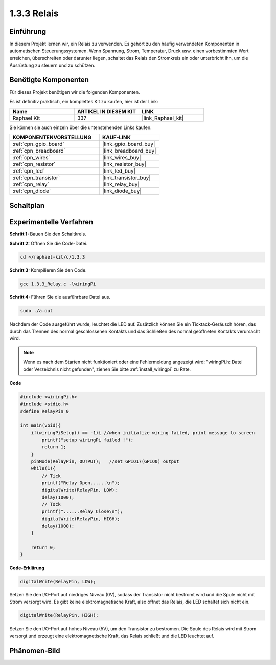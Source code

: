 .. _1.3.3_c:

1.3.3 Relais
=================

Einführung
----------

In diesem Projekt lernen wir, ein Relais zu verwenden. Es gehört zu den häufig 
verwendeten Komponenten in automatischen Steuerungssystemen. Wenn Spannung, Strom, 
Temperatur, Druck usw. einen vorbestimmten Wert erreichen, überschreiten oder 
darunter liegen, schaltet das Relais den Stromkreis ein oder unterbricht ihn, um 
die Ausrüstung zu steuern und zu schützen.

Benötigte Komponenten
---------------------

Für dieses Projekt benötigen wir die folgenden Komponenten. 

.. image:: ../img/list_1.3.4.png

Es ist definitiv praktisch, ein komplettes Kit zu kaufen, hier ist der Link: 

.. list-table::
    :widths: 20 20 20
    :header-rows: 1

    *   - Name	
        - ARTIKEL IN DIESEM KIT
        - LINK
    *   - Raphael Kit
        - 337
        - |link_Raphael_kit|

Sie können sie auch einzeln über die untenstehenden Links kaufen.

.. list-table::
    :widths: 30 20
    :header-rows: 1

    *   - KOMPONENTENVORSTELLUNG
        - KAUF-LINK

    *   - :ref:`cpn_gpio_board`
        - |link_gpio_board_buy|
    *   - :ref:`cpn_breadboard`
        - |link_breadboard_buy|
    *   - :ref:`cpn_wires`
        - |link_wires_buy|
    *   - :ref:`cpn_resistor`
        - |link_resistor_buy|
    *   - :ref:`cpn_led`
        - |link_led_buy|
    *   - :ref:`cpn_transistor`
        - |link_transistor_buy|
    *   - :ref:`cpn_relay`
        - |link_relay_buy|
    *   - :ref:`cpn_diode`
        - |link_diode_buy|

Schaltplan
----------

.. image:: ../img/image345.png

Experimentelle Verfahren
------------------------

**Schritt 1:** Bauen Sie den Schaltkreis.

.. image:: ../img/image144.png

**Schritt 2:** Öffnen Sie die Code-Datei.

.. raw:: html

   <run></run>

.. code-block::

    cd ~/raphael-kit/c/1.3.3

**Schritt 3:** Kompilieren Sie den Code.

.. raw:: html

   <run></run>

.. code-block::

    gcc 1.3.3_Relay.c -lwiringPi

**Schritt 4:** Führen Sie die ausführbare Datei aus.

.. raw:: html

   <run></run>

.. code-block::

    sudo ./a.out

Nachdem der Code ausgeführt wurde, leuchtet die LED auf. Zusätzlich können Sie 
ein Ticktack-Geräusch hören, das durch das Trennen des normal geschlossenen Kontakts 
und das Schließen des normal geöffneten Kontakts verursacht wird.

.. note::

    Wenn es nach dem Starten nicht funktioniert oder eine Fehlermeldung angezeigt wird: \"wiringPi.h: Datei oder Verzeichnis nicht gefunden\", ziehen Sie bitte :ref:`install_wiringpi` zu Rate.

**Code**

.. code-block:: c

    #include <wiringPi.h>
    #include <stdio.h>
    #define RelayPin 0

    int main(void){
        if(wiringPiSetup() == -1){ //when initialize wiring failed, print message to screen
            printf("setup wiringPi failed !");
            return 1;
        }
        pinMode(RelayPin, OUTPUT);   //set GPIO17(GPIO0) output
        while(1){
            // Tick
            printf("Relay Open......\n");
            digitalWrite(RelayPin, LOW);
            delay(1000);
            // Tock
            printf("......Relay Close\n");
            digitalWrite(RelayPin, HIGH);
            delay(1000);
        }

        return 0;
    }

**Code-Erklärung**

.. code-block:: c

    digitalWrite(RelayPin, LOW);

Setzen Sie den I/O-Port auf niedriges Niveau (0V), sodass der Transistor nicht bestromt 
wird und die Spule nicht mit Strom versorgt wird. Es gibt keine elektromagnetische Kraft, 
also öffnet das Relais, die LED schaltet sich nicht ein.

.. code-block:: c

    digitalWrite(RelayPin, HIGH);

Setzen Sie den I/O-Port auf hohes Niveau (5V), um den Transistor zu bestromen. Die Spule 
des Relais wird mit Strom versorgt und erzeugt eine elektromagnetische Kraft, das 
Relais schließt und die LED leuchtet auf.

Phänomen-Bild
---------------

.. image:: ../img/image145.jpeg